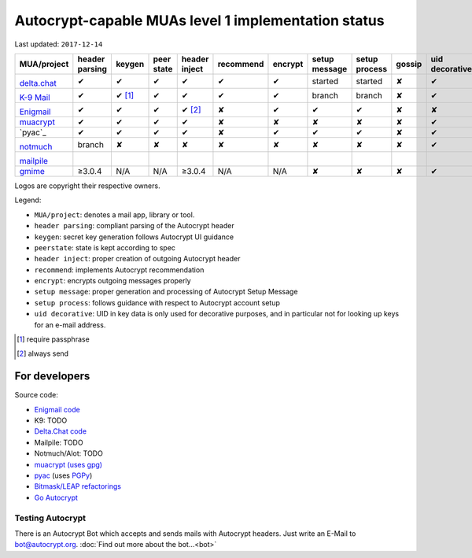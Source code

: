 Autocrypt-capable MUAs level 1 implementation status
====================================================

Last updated: ``2017-12-14``

+--------------------------------------+--------+--------+--------+--------+--------------+--------+--------+--------+-------+----------+
|MUA/project                           |header  |keygen  |peer    |header  |recommend     |encrypt |setup   |setup   |gossip |uid       |
|                                      |parsing |        |state   |inject  |              |        |message |process |       |decorative|
|                                      |        |        |        |        |              |        |        |        |       |          |
+======================================+========+========+========+========+==============+========+========+========+=======+==========+
|.. image:: images/logos/deltachat.png |✔       |✔       |✔       |✔       |✔             |✔       |started |started |✘      |✔         |
|                                      |        |        |        |        |              |        |        |        |       |          |
|`delta.chat`_                         |        |        |        |        |              |        |        |        |       |          |
+--------------------------------------+--------+--------+--------+--------+--------------+--------+--------+--------+-------+----------+
|.. image:: images/logos/k9.png        |✔       |✔ [1]_  |✔       |✔       |✔             |✔       |branch  |branch  |✘      |✔         |
|                                      |        |        |        |        |              |        |        |        |       |          |
|`K-9 Mail`_                           |        |        |        |        |              |        |        |        |       |          |
+--------------------------------------+--------+--------+--------+--------+--------------+--------+--------+--------+-------+----------+
|.. image:: images/logos/enigmail.png  |✔       |✔       |✔       |✔ [2]_  |✘             |✔       |✔       |✔       |✘      |✘         |
|                                      |        |        |        |        |              |        |        |        |       |          |
|`Enigmail`_                           |        |        |        |        |              |        |        |        |       |          |
+--------------------------------------+--------+--------+--------+--------+--------------+--------+--------+--------+-------+----------+
|`muacrypt`_                           |✔       |✔       |✔       |✔       |✘             |✘       |✘       |✘       |✘      |✔         |
+--------------------------------------+--------+--------+--------+--------+--------------+--------+--------+--------+-------+----------+
|`pyac`_                               |✔       |✔       |✔       |✔       |✘             |✔       |✔       |✔       |✘      |✔         |
+--------------------------------------+--------+--------+--------+--------+--------------+--------+--------+--------+-------+----------+
|.. image:: images/logos/notmuch.png   |branch  |✘       |✘       |✘       |✘             |✘       |✘       |✘       |✘      |✔         |
|                                      |        |        |        |        |              |        |        |        |       |          |
|`notmuch`_                            |        |        |        |        |              |        |        |        |       |          |
+--------------------------------------+--------+--------+--------+--------+--------------+--------+--------+--------+-------+----------+
|.. image:: images/logos/mailpile.png  |        |        |        |        |              |        |        |        |       |          |
|                                      |        |        |        |        |              |        |        |        |       |          |
|`mailpile`_                           |        |        |        |        |              |        |        |        |       |          |
+--------------------------------------+--------+--------+--------+--------+--------------+--------+--------+--------+-------+----------+
|`gmime`_                              |≥3.0.4  |N/A     |N/A     |≥3.0.4  |N/A           |N/A     |✘       |✘       |✘      |✔         |
+--------------------------------------+--------+--------+--------+--------+--------------+--------+--------+--------+-------+----------+

Logos are copyright their respective owners.

Legend:

- ``MUA/project``: denotes a mail app, library or tool.

- ``header parsing``: compliant parsing of the Autocrypt header

- ``keygen``: secret key generation follows Autocrypt UI guidance

- ``peerstate``: state is kept according to spec

- ``header inject``: proper creation of outgoing Autocrypt header

- ``recommend``: implements Autocrypt recommendation

- ``encrypt``: encrypts outgoing messages properly

- ``setup message``: proper generation and processing of Autocrypt Setup Message

- ``setup process``: follows guidance with respect to Autocrypt account setup

- ``uid decorative``: UID in key data is only used for decorative
  purposes, and in particular not for looking up keys for an e-mail address.


.. [1] require passphrase
.. [2] always send

.. _delta.chat: https://delta.chat/
.. _K-9 Mail: https://k9mail.github.io/
.. _Enigmail: https://www.enigmail.net/
.. _muacrypt: https://muacrypt.readthedocs.io/
.. _pyac: https://pyac.readthedocs.io/
.. _notmuch: https://notmuchmail.org/
.. _mailpile: https://www.mailpile.is/
.. _gmime: https://github.com/jstedfast/gmime/

For developers
--------------

Source code:

- `Enigmail code <https://sourceforge.net/p/enigmail/source/ci/master/tree/>`_

- K9: TODO

- `Delta.Chat code <https://github.com/deltachat/>`_

- Mailpile: TODO

- Notmuch/Alot: TODO

- `muacrypt (uses gpg) <https://github.com/hpk42/muacrypt>`_

- `pyac <https://github.com/juga0/pyac>`_ (uses `PGPy
  <https://pgpy.readthedocs.io>`_)

- `Bitmask/LEAP refactorings <https://0xacab.org/leap/bitmask-dev/merge_requests/55/diffs>`_

- `Go Autocrypt <https://github.com/autocrypt/go-autocrypt>`_


Testing Autocrypt
+++++++++++++++++

There is an Autocrypt Bot which accepts and sends mails with Autocrypt
headers. Just write an E-Mail to bot@autocrypt.org. :doc:`Find out more about the bot...<bot>`
